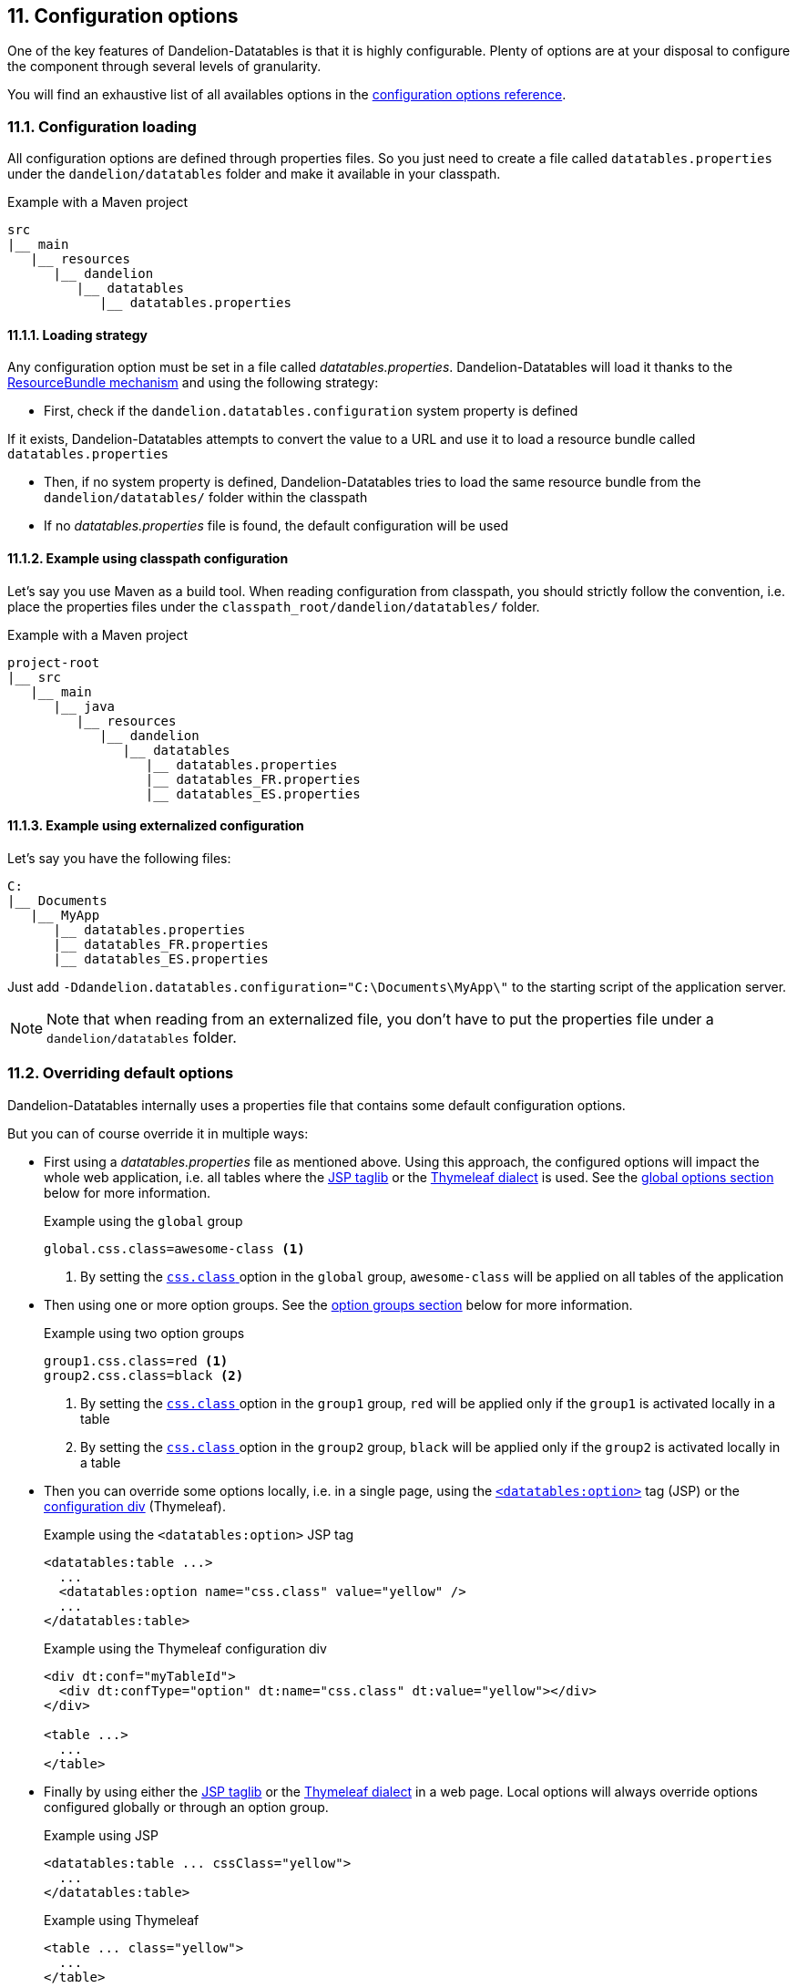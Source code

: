 == 11. Configuration options

One of the key features of Dandelion-Datatables is that it is highly configurable. Plenty of options are at your disposal to configure the component through several levels of granularity.

You will find an exhaustive list of all availables options in the <<appendix-c-configuration-options-reference, configuration options reference>>.

=== 11.1. Configuration loading

All configuration options are defined through properties files. So you just need to create a file called `datatables.properties` under the `dandelion/datatables` folder and make it available in your classpath.

.Example with a Maven project
[source]
----
src
|__ main
   |__ resources
      |__ dandelion
         |__ datatables
            |__ datatables.properties
----

==== 11.1.1. Loading strategy

Any configuration option must be set in a file called _datatables.properties_. Dandelion-Datatables will load it thanks to the http://docs.oracle.com/javase/6/docs/api/java/util/ResourceBundle.html[ResourceBundle mechanism] and using the following strategy:

* First, check if the `dandelion.datatables.configuration` system property is defined

If it exists, Dandelion-Datatables attempts to convert the value to a URL and use it to load a resource bundle called `datatables.properties`

* Then, if no system property is defined, Dandelion-Datatables tries to load the same resource bundle from the `dandelion/datatables/` folder within the classpath

* If no _datatables.properties_ file is found, the default configuration will be used

==== 11.1.2. Example using classpath configuration

Let's say you use Maven as a build tool. When reading configuration from classpath, you should strictly follow the convention, i.e. place the properties files under the `classpath_root/dandelion/datatables/` folder.

.Example with a Maven project
[source, xml]
----
project-root
|__ src
   |__ main
      |__ java
         |__ resources
            |__ dandelion
               |__ datatables 
                  |__ datatables.properties
                  |__ datatables_FR.properties
                  |__ datatables_ES.properties
----

==== 11.1.3. Example using externalized configuration

Let's say you have the following files:

[source, xml]
----
C:
|__ Documents
   |__ MyApp
      |__ datatables.properties
      |__ datatables_FR.properties
      |__ datatables_ES.properties
----

Just add `-Ddandelion.datatables.configuration="C:\Documents\MyApp\"` to the starting script of the application server.

NOTE: Note that when reading from an externalized file, you don't have to put the properties file under a `dandelion/datatables` folder.

=== 11.2. Overriding default options

Dandelion-Datatables internally uses a properties file that contains some default configuration options.

But you can of course override it in multiple ways:
   
* First using a _datatables.properties_ file as mentioned above. Using this approach, the configured options will impact the whole web application, i.e. all tables where the <<_appendix_a_jsp_taglib_reference, JSP taglib>> or the <<_appendix_b_thymeleaf_dialect_reference, Thymeleaf dialect>> is used. See the <<_11_3_using_global_options, global options section>> below for more information.

+
.Example using the `global` group
[source]
----
global.css.class=awesome-class <1>
----
<1> By setting the <<opt-css.class, `css.class` >> option in the `global` group, `awesome-class` will be applied on all tables of the application

* Then using one or more option groups. See the <<_11_4_using_option_groups, option groups section>> below for more information.

+
.Example using two option groups
[source]
----
group1.css.class=red <1>
group2.css.class=black <2>
----
<1> By setting the <<opt-css.class, `css.class` >> option in the `group1` group, `red` will be applied only if the `group1` is activated locally in a table
<2> By setting the <<opt-css.class, `css.class` >> option in the `group2` group, `black` will be applied only if the `group2` is activated locally in a table

* Then you can override some options locally, i.e. in a single page, using the <<_a_4_code_datatables_option_code_tag, `<datatables:option>`>> tag (JSP) or the <<_7_6_configuration_div_thymeleaf_only, configuration div>> (Thymeleaf).

+
.Example using the `<datatables:option>` JSP tag
[source, xml]
----
<datatables:table ...>
  ...
  <datatables:option name="css.class" value="yellow" />
  ...
</datatables:table>
----

+
.Example using the Thymeleaf configuration div
[source, html]
----
<div dt:conf="myTableId">
  <div dt:confType="option" dt:name="css.class" dt:value="yellow"></div>
</div>
      
<table ...>
  ...
</table>
----

* Finally by using either the <<_appendix_a_jsp_taglib_reference, JSP taglib>> or the <<_appendix_b_thymeleaf_dialect_reference, Thymeleaf dialect>> in a web page. Local options will always override options configured globally or through an option group.

+
.Example using JSP
[source, xml]
----
<datatables:table ... cssClass="yellow">
  ...
</datatables:table>
----

+
.Example using Thymeleaf
[source, html]
----
<table ... class="yellow">
  ...
</table>
----

=== 11.3. Using global options

With all possible configuration options and the ton of available JSP/Thymeleaf tags/attributes, your pages can become messy. Fortunately, all attributes available in the <<_a_1_code_datatables_table_code_tag, `<datatables:table>`>> tag (JSP) and in the <<__code_table_code_attributes, `<table>`>> tag (Thymeleaf) can be configured through options in the _datatables.properties_ file.

But it is worth noting that all options defined in the configuration file will impact the whole web application, i.e. all tables where the <<_appendix_a_jsp_taglib_reference, JSP taglib>> or the <<_appendix_b_thymeleaf_dialect_reference, Thymeleaf dialect>> is used.

See the <<appendix-c-configuration-options-reference,configuration options reference>> for an exhaustive list of all available options.

[discrete]
==== Example: applying a theme globally

Assume you would like to apply the <<5-3-1-bootstrap-2, Bootstrap2 theme>> in all tables of the application.

In a single table, you would have done as follows:

.With the JSP taglib
[source, xml]
----
<datatables:table ... theme="bootstrap2" cssClass="table table-striped table-bordered table-condensed">
  ...
</datatables:table>
----

.With the Thymeleaf dialect
[source, html]
----
<table ... dt:theme="bootstrap2" class="table table-striped table-bordered table-condensed">
  ...
</table>
----

To apply it globally, just complete the _datatables.properties_ file with the following options:

 global.css.class=table table-striped table-bordered table-condensed
 global.css.theme=bootstrap2

And that's all! This way, the <<5-3-1-bootstrap-2, Bootstrap2 theme>> will be applied on all tables of the application.

=== 11.4. Using option groups

TIP: Pending. Parler du fait que "global" est un groupe qui existe par defaut et avec un nom réservé.

You may have noticed in the previous section that all configuration options were prefixed with `global`. 

`global` is actually a reserved group name that means "in the whole application". Indeed, all tables will inherit from this particular option group.

==== 11.4.1. Creating option groups

The option groups have been introduced in the v0.9.0. It allows you to create groups of configuration that you can apply locally, i.e. on a particular table.

Note that any group you create will extend the `global` one, which himself extends the global group.

Consider for example the following configuration:

.dandelion/datatables/datatables.properties
[source, properties]
----
# Global group
global.css.class = class1
global.feature.pageable = false

group1.css.class = class2
group1.feature.sortable = false
----

From the above configuration, Dandelion-Datatables will compute the following option groups:

* **global**: these options will be applied in all tables

+
[source, properties]
----
css.class = class1
feature.pageable = false
----

* **group1**: these options will be applied if the `group1` is activated locally

+
[source, properties]
----
css.class = class2 # overriden in `group1`
feature.pageable = false # from `global`
feature.sortable = false # from `group1`
----

==== 11.4.2. Activating an option group

This is quite simple. Just use the <<jsp-table-confGroup, `confGroup`>> (JSP) or <<tml-table-confGroup, `dt:confGroup`>> (Thymeleaf) table attributes and set the group name as a value.

[discrete]
===== Using JSP

[source, xml]
----
<datatables:table id="myTableId" data="${persons}" confGroup="group1">
  ...
</datatables:table>
----

[discrete]
===== Using Thymeleaf

[source, xml]
----
<table id="myTableId" dt:table="true" dt:confGroup="group1">
  ...
</table>
----

WARNING: You can only activate one group at a time.

